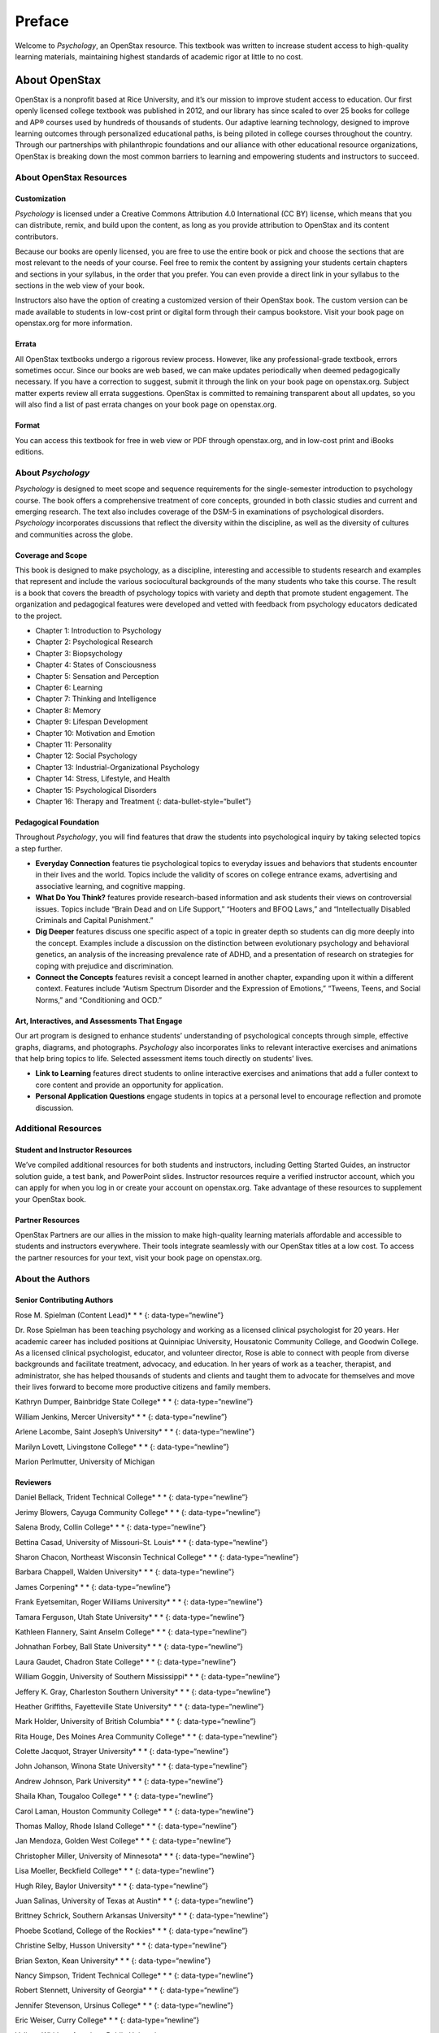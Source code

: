 =========
Preface
=========

Welcome to *Psychology*, an OpenStax resource. This textbook was written
to increase student access to high-quality learning materials,
maintaining highest standards of academic rigor at little to no cost.

About OpenStax
--------------

OpenStax is a nonprofit based at Rice University, and it’s our mission
to improve student access to education. Our first openly licensed
college textbook was published in 2012, and our library has since scaled
to over 25 books for college and AP® courses used by hundreds of
thousands of students. Our adaptive learning technology, designed to
improve learning outcomes through personalized educational paths, is
being piloted in college courses throughout the country. Through our
partnerships with philanthropic foundations and our alliance with other
educational resource organizations, OpenStax is breaking down the most
common barriers to learning and empowering students and instructors to
succeed.

About OpenStax Resources
~~~~~~~~~~~~~~~~~~~~~~~~

Customization
^^^^^^^^^^^^^

*Psychology* is licensed under a Creative Commons Attribution 4.0
International (CC BY) license, which means that you can distribute,
remix, and build upon the content, as long as you provide attribution to
OpenStax and its content contributors.

Because our books are openly licensed, you are free to use the entire
book or pick and choose the sections that are most relevant to the needs
of your course. Feel free to remix the content by assigning your
students certain chapters and sections in your syllabus, in the order
that you prefer. You can even provide a direct link in your syllabus to
the sections in the web view of your book.

Instructors also have the option of creating a customized version of
their OpenStax book. The custom version can be made available to
students in low-cost print or digital form through their campus
bookstore. Visit your book page on openstax.org for more information.

Errata
^^^^^^

All OpenStax textbooks undergo a rigorous review process. However, like
any professional-grade textbook, errors sometimes occur. Since our books
are web based, we can make updates periodically when deemed
pedagogically necessary. If you have a correction to suggest, submit it
through the link on your book page on openstax.org. Subject matter
experts review all errata suggestions. OpenStax is committed to
remaining transparent about all updates, so you will also find a list of
past errata changes on your book page on openstax.org.

Format
^^^^^^

You can access this textbook for free in web view or PDF through
openstax.org, and in low-cost print and iBooks editions.

About *Psychology*
~~~~~~~~~~~~~~~~~~

*Psychology* is designed to meet scope and sequence requirements for the
single-semester introduction to psychology course. The book offers a
comprehensive treatment of core concepts, grounded in both classic
studies and current and emerging research. The text also includes
coverage of the DSM-5 in examinations of psychological disorders.
*Psychology* incorporates discussions that reflect the diversity within
the discipline, as well as the diversity of cultures and communities
across the globe.

Coverage and Scope
^^^^^^^^^^^^^^^^^^

This book is designed to make psychology, as a discipline, interesting
and accessible to students research and examples that represent and
include the various sociocultural backgrounds of the many students who
take this course. The result is a book that covers the breadth of
psychology topics with variety and depth that promote student
engagement. The organization and pedagogical features were developed and
vetted with feedback from psychology educators dedicated to the project.

-  Chapter 1: Introduction to Psychology
-  Chapter 2: Psychological Research
-  Chapter 3: Biopsychology
-  Chapter 4: States of Consciousness
-  Chapter 5: Sensation and Perception
-  Chapter 6: Learning
-  Chapter 7: Thinking and Intelligence
-  Chapter 8: Memory
-  Chapter 9: Lifespan Development
-  Chapter 10: Motivation and Emotion
-  Chapter 11: Personality
-  Chapter 12: Social Psychology
-  Chapter 13: Industrial-Organizational Psychology
-  Chapter 14: Stress, Lifestyle, and Health
-  Chapter 15: Psychological Disorders
-  Chapter 16: Therapy and Treatment {: data-bullet-style=“bullet”}

.. _eip-962:

Pedagogical Foundation
^^^^^^^^^^^^^^^^^^^^^^

Throughout *Psychology*, you will find features that draw the students
into psychological inquiry by taking selected topics a step further.

-  **Everyday Connection** features tie psychological topics to everyday
   issues and behaviors that students encounter in their lives and the
   world. Topics include the validity of scores on college entrance
   exams, advertising and associative learning, and cognitive mapping.
-  **What Do You Think?** features provide research-based information
   and ask students their views on controversial issues. Topics include
   “Brain Dead and on Life Support,” “Hooters and BFOQ Laws,” and
   “Intellectually Disabled Criminals and Capital Punishment.”
-  **Dig Deeper** features discuss one specific aspect of a topic in
   greater depth so students can dig more deeply into the concept.
   Examples include a discussion on the distinction between evolutionary
   psychology and behavioral genetics, an analysis of the increasing
   prevalence rate of ADHD, and a presentation of research on strategies
   for coping with prejudice and discrimination.
-  **Connect the Concepts** features revisit a concept learned in
   another chapter, expanding upon it within a different context.
   Features include “Autism Spectrum Disorder and the Expression of
   Emotions,” “Tweens, Teens, and Social Norms,” and “Conditioning and
   OCD.”

Art, Interactives, and Assessments That Engage
^^^^^^^^^^^^^^^^^^^^^^^^^^^^^^^^^^^^^^^^^^^^^^

Our art program is designed to enhance students’ understanding of
psychological concepts through simple, effective graphs, diagrams, and
photographs. *Psychology* also incorporates links to relevant
interactive exercises and animations that help bring topics to life.
Selected assessment items touch directly on students’ lives.

-  **Link to Learning** features direct students to online interactive
   exercises and animations that add a fuller context to core content
   and provide an opportunity for application.
-  **Personal Application Questions** engage students in topics at a
   personal level to encourage reflection and promote discussion.

Additional Resources
~~~~~~~~~~~~~~~~~~~~

.. _eip-541:

Student and Instructor Resources
^^^^^^^^^^^^^^^^^^^^^^^^^^^^^^^^

We’ve compiled additional resources for both students and instructors,
including Getting Started Guides, an instructor solution guide, a test
bank, and PowerPoint slides. Instructor resources require a verified
instructor account, which you can apply for when you log in or create
your account on openstax.org. Take advantage of these resources to
supplement your OpenStax book.

.. _eip-911:

Partner Resources
^^^^^^^^^^^^^^^^^

OpenStax Partners are our allies in the mission to make high-quality
learning materials affordable and accessible to students and instructors
everywhere. Their tools integrate seamlessly with our OpenStax titles at
a low cost. To access the partner resources for your text, visit your
book page on openstax.org.

About the Authors
~~~~~~~~~~~~~~~~~

.. _eip-901:

Senior Contributing Authors
^^^^^^^^^^^^^^^^^^^^^^^^^^^

Rose M. Spielman (Content Lead)\* \* \* {: data-type=“newline”}

Dr. Rose Spielman has been teaching psychology and working as a licensed
clinical psychologist for 20 years. Her academic career has included
positions at Quinnipiac University, Housatonic Community College, and
Goodwin College. As a licensed clinical psychologist, educator, and
volunteer director, Rose is able to connect with people from diverse
backgrounds and facilitate treatment, advocacy, and education. In her
years of work as a teacher, therapist, and administrator, she has helped
thousands of students and clients and taught them to advocate for
themselves and move their lives forward to become more productive
citizens and family members.

Kathryn Dumper, Bainbridge State College\* \* \* {: data-type=“newline”}

William Jenkins, Mercer University\* \* \* {: data-type=“newline”}

Arlene Lacombe, Saint Joseph’s University\* \* \* {:
data-type=“newline”}

Marilyn Lovett, Livingstone College\* \* \* {: data-type=“newline”}

Marion Perlmutter, University of Michigan

.. _eip-860:

Reviewers
^^^^^^^^^

Daniel Bellack, Trident Technical College\* \* \* {:
data-type=“newline”}

Jerimy Blowers, Cayuga Community College\* \* \* {: data-type=“newline”}

Salena Brody, Collin College\* \* \* {: data-type=“newline”}

Bettina Casad, University of Missouri–St. Louis\* \* \* {:
data-type=“newline”}

Sharon Chacon, Northeast Wisconsin Technical College\* \* \* {:
data-type=“newline”}

Barbara Chappell, Walden University\* \* \* {: data-type=“newline”}

James Corpening\* \* \* {: data-type=“newline”}

Frank Eyetsemitan, Roger Williams University\* \* \* {:
data-type=“newline”}

Tamara Ferguson, Utah State University\* \* \* {: data-type=“newline”}

Kathleen Flannery, Saint Anselm College\* \* \* {: data-type=“newline”}

Johnathan Forbey, Ball State University\* \* \* {: data-type=“newline”}

Laura Gaudet, Chadron State College\* \* \* {: data-type=“newline”}

William Goggin, University of Southern Mississippi\* \* \* {:
data-type=“newline”}

Jeffery K. Gray, Charleston Southern University\* \* \* {:
data-type=“newline”}

Heather Griffiths, Fayetteville State University\* \* \* {:
data-type=“newline”}

Mark Holder, University of British Columbia\* \* \* {:
data-type=“newline”}

Rita Houge, Des Moines Area Community College\* \* \* {:
data-type=“newline”}

Colette Jacquot, Strayer University\* \* \* {: data-type=“newline”}

John Johanson, Winona State University\* \* \* {: data-type=“newline”}

Andrew Johnson, Park University\* \* \* {: data-type=“newline”}

Shaila Khan, Tougaloo College\* \* \* {: data-type=“newline”}

Carol Laman, Houston Community College\* \* \* {: data-type=“newline”}

Thomas Malloy, Rhode Island College\* \* \* {: data-type=“newline”}

Jan Mendoza, Golden West College\* \* \* {: data-type=“newline”}

Christopher Miller, University of Minnesota\* \* \* {:
data-type=“newline”}

Lisa Moeller, Beckfield College\* \* \* {: data-type=“newline”}

Hugh Riley, Baylor University\* \* \* {: data-type=“newline”}

Juan Salinas, University of Texas at Austin\* \* \* {:
data-type=“newline”}

Brittney Schrick, Southern Arkansas University\* \* \* {:
data-type=“newline”}

Phoebe Scotland, College of the Rockies\* \* \* {: data-type=“newline”}

Christine Selby, Husson University\* \* \* {: data-type=“newline”}

Brian Sexton, Kean University\* \* \* {: data-type=“newline”}

Nancy Simpson, Trident Technical College\* \* \* {: data-type=“newline”}

Robert Stennett, University of Georgia\* \* \* {: data-type=“newline”}

Jennifer Stevenson, Ursinus College\* \* \* {: data-type=“newline”}

Eric Weiser, Curry College\* \* \* {: data-type=“newline”}

Valjean Whitlow, American Public University
